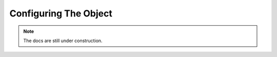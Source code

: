 .. _config_class:

Configuring The Object
======================

.. note::
    The docs are still under construction.